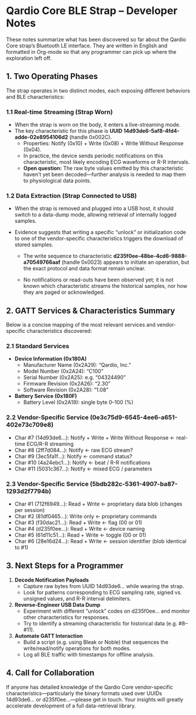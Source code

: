 

* Qardio Core BLE Strap – Developer Notes  

These notes summarize what has been discovered so far about the Qardio
Core strap’s Bluetooth LE interface. They are written in English and
formatted in Org-mode so that any programmer can pick up where the
exploration left off.

** 1. Two Operating Phases  

The strap operates in two distinct modes, each exposing different
behaviors and BLE characteristics:

*** 1.1 Real-time Streaming (Strap Worn)  

- When the strap is worn on the body, it enters a live-streaming mode.  
- The key characteristic for this phase is **UUID 14d93de6-5af8-4fd4-adde-02e8954106d2** (handle 0x002C).  
  - Properties: Notify (0x10) + Write (0x08) + Write Without Response (0x04).  
  - In practice, the device sends periodic notifications on this characteristic, most likely encoding ECG waveforms or R-R intervals.  
  - **Open question:** The raw byte values emitted by this characteristic haven’t yet been decoded—further analysis is needed to map them to physiological data points.


*** 1.2 Data Extraction (Strap Connected to USB)  

- When the strap is removed and plugged into a USB host, it should
  switch to a data-dump mode, allowing retrieval of internally logged
  samples.  

- Evidence suggests that writing a specific “unlock” or initialization
  code to one of the vendor-specific characteristics triggers the
  download of stored samples.  

  - The write sequence to characteristic
    **d235f0ee-48be-4cd6-9888-a70549766aaf** (handle 0x0023) appears
    to initiate an operation, but the exact protocol and data format
    remain unclear.

  - No notifications or read-outs have been observed yet; it is not
    known which characteristic streams the historical samples, nor how
    they are paged or acknowledged.

** 2. GATT Services & Characteristics Summary  

Below is a concise mapping of the most relevant services and vendor-specific characteristics discovered:

*** 2.1 Standard Services  

- **Device Information (0x180A)**  
  - Manufacturer Name (0x2A29): “Qardio, Inc.”  
  - Model Number (0x2A24): “C100”  
  - Serial Number (0x2A25): e.g. “04324490”  
  - Firmware Revision (0x2A26): “2.30”  
  - Software Revision (0x2A28): “1.08”  

- **Battery Service (0x180F)**  
  - Battery Level (0x2A19): single byte 0–100 (%)

*** 2.2 Vendor-Specific Service (0e3c75d9-6545-4ee6-a651-402e73c709e8)  
- Char #7 (14d93de6…): Notify + Write + Write Without Response ← real-time ECG/R-R streaming  
- Char #8 (2ff7d084…): Notify ← raw ECG stream?  
- Char #9 (3ec5fa1f…): Notify ← command status?  
- Char #10 (4a24ebc1…): Notify ← beat / R-R notifications  
- Char #11 (5031c367…): Notify ← mixed ECG / parameters  

*** 2.3 Vendor-Specific Service (5bdb282c-5361-4907-ba87-1293d2f7794b)  
- Char #1 (712f6949…): Read + Write ← proprietary data blob (changes per session)  
- Char #2 (81df0465…): Write only ← proprietary commands  
- Char #3 (f30dac21…): Read + Write ← flag (00 or 01)  
- Char #4 (d235f0ee…): Read + Write ← device naming
- Char #5 (61d11c51…): Read + Write ← toggle (00 or 01)  
- Char #6 (28e16d24…): Read + Write ← session identifier (blob identical to #1)  

** 3. Next Steps for a Programmer  
1. **Decode Notification Payloads**  
   - Capture raw bytes from UUID 14d93de6… while wearing the strap.  
   - Look for patterns corresponding to ECG sampling rate, signed vs. unsigned values, and R-R interval delimiters.  

2. **Reverse-Engineer USB Data Dump**  
   - Experiment with different “unlock” codes on d235f0ee… and monitor other characteristics for responses.  
   - Try to identify a streaming characteristic for historical data (e.g. #8–#11).  

3. **Automate GATT Interaction**  
   - Build a script (e.g. using Bleak or Noble) that sequences the write/read/notify operations for both modes.  
   - Log all BLE traffic with timestamps for offline analysis.

** 4. Call for Collaboration  

If anyone has detailed knowledge of the Qardio Core vendor-specific
characteristics—particularly the binary formats used over UUIDs
14d93de6… or d235f0ee…—please get in touch. Your insights will greatly
accelerate development of a full data-retrieval library.
